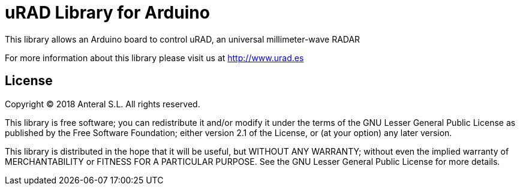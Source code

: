 = uRAD Library for Arduino =

This library allows an Arduino board to control uRAD, an universal millimeter-wave RADAR

For more information about this library please visit us at
http://www.urad.es

== License ==

Copyright (C) 2018 Anteral S.L. All rights reserved.

This library is free software; you can redistribute it and/or
modify it under the terms of the GNU Lesser General Public
License as published by the Free Software Foundation; either
version 2.1 of the License, or (at your option) any later version.

This library is distributed in the hope that it will be useful,
but WITHOUT ANY WARRANTY; without even the implied warranty of
MERCHANTABILITY or FITNESS FOR A PARTICULAR PURPOSE. See the GNU
Lesser General Public License for more details.
